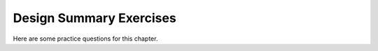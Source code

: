 .. This file is part of the OpenDSA eTextbook project. See
.. http://algoviz.org/OpenDSA for more details.
.. Copyright (c) 2012-2013 by the OpenDSA Project Contributors, and
.. distributed under an MIT open source license.

.. avmetadata::
   :author: Cliff Shaffer
   :topic: Design

Design Summary Exercises
========================

Here are some practice questions for this chapter.

.. avembed:: Exercises/Design/DesignSumm.html ka

